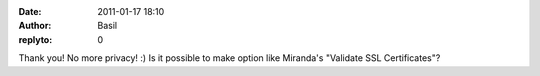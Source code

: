 :date: 2011-01-17 18:10
:author: Basil
:replyto: 0

Thank you! No more privacy! :) Is it possible to make option like Miranda's "Validate SSL Certificates"?
